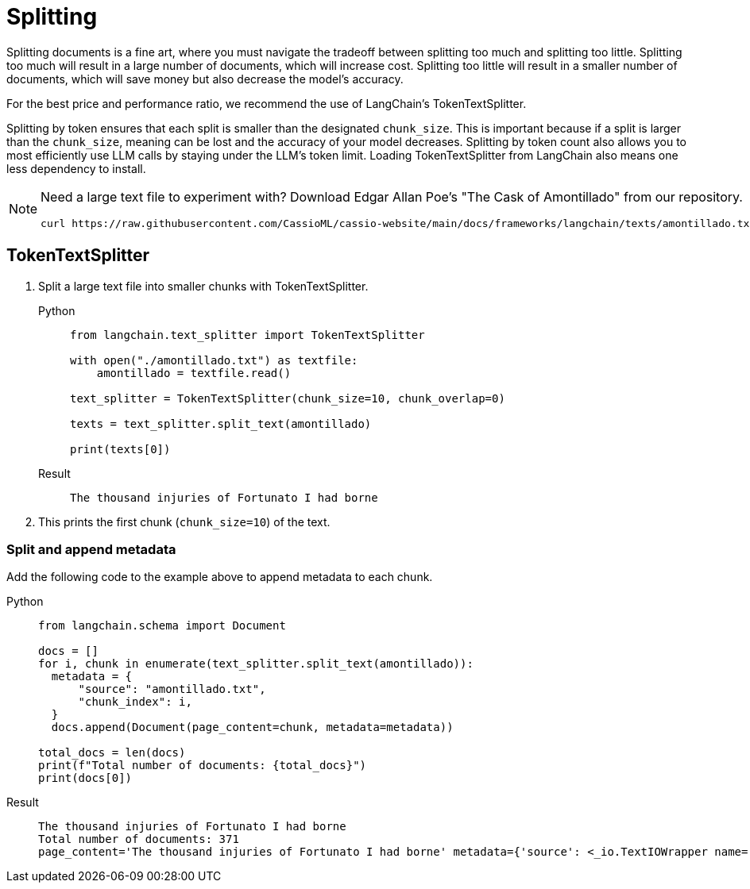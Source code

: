= Splitting

Splitting documents is a fine art, where you must navigate the tradeoff between splitting too much and splitting too little. Splitting too much will result in a large number of documents, which will increase cost. Splitting too little will result in a smaller number of documents, which will save money but also decrease the model's accuracy.

For the best price and performance ratio, we recommend the use of LangChain's TokenTextSplitter.

Splitting by token ensures that each split is smaller than the designated `chunk_size`. This is important because if a split is larger than the `chunk_size`, meaning can be lost and the accuracy of your model decreases.
Splitting by token count also allows you to most efficiently use LLM calls by staying under the LLM's token limit.
Loading TokenTextSplitter from LangChain also means one less dependency to install.

[NOTE]
====
Need a large text file to experiment with?
Download Edgar Allan Poe's "The Cask of Amontillado" from our repository.
[source,bash]
----
curl https://raw.githubusercontent.com/CassioML/cassio-website/main/docs/frameworks/langchain/texts/amontillado.txt --output amontillado.txt
----
====

== TokenTextSplitter

. Split a large text file into smaller chunks with TokenTextSplitter.
+
[tabs]
======
Python::
+
[source,python]
----
from langchain.text_splitter import TokenTextSplitter

with open("./amontillado.txt") as textfile:
    amontillado = textfile.read()

text_splitter = TokenTextSplitter(chunk_size=10, chunk_overlap=0)

texts = text_splitter.split_text(amontillado)

print(texts[0])
----

Result::
+
[source,console]
----
The thousand injuries of Fortunato I had borne
----
======
+
. This prints the first chunk (`chunk_size=10`) of the text.

=== Split and append metadata

Add the following code to the example above to append metadata to each chunk.
[tabs]
======
Python::
+
[source,python]
----
from langchain.schema import Document

docs = []
for i, chunk in enumerate(text_splitter.split_text(amontillado)):
  metadata = {
      "source": "amontillado.txt",
      "chunk_index": i,
  }
  docs.append(Document(page_content=chunk, metadata=metadata))

total_docs = len(docs)
print(f"Total number of documents: {total_docs}")
print(docs[0])
----

Result::
+
[source,console]
----
The thousand injuries of Fortunato I had borne
Total number of documents: 371
page_content='The thousand injuries of Fortunato I had borne' metadata={'source': <_io.TextIOWrapper name='./amontillado.txt' mode='r' encoding='UTF-8'>, 'chunk_index': 0}
----
======

